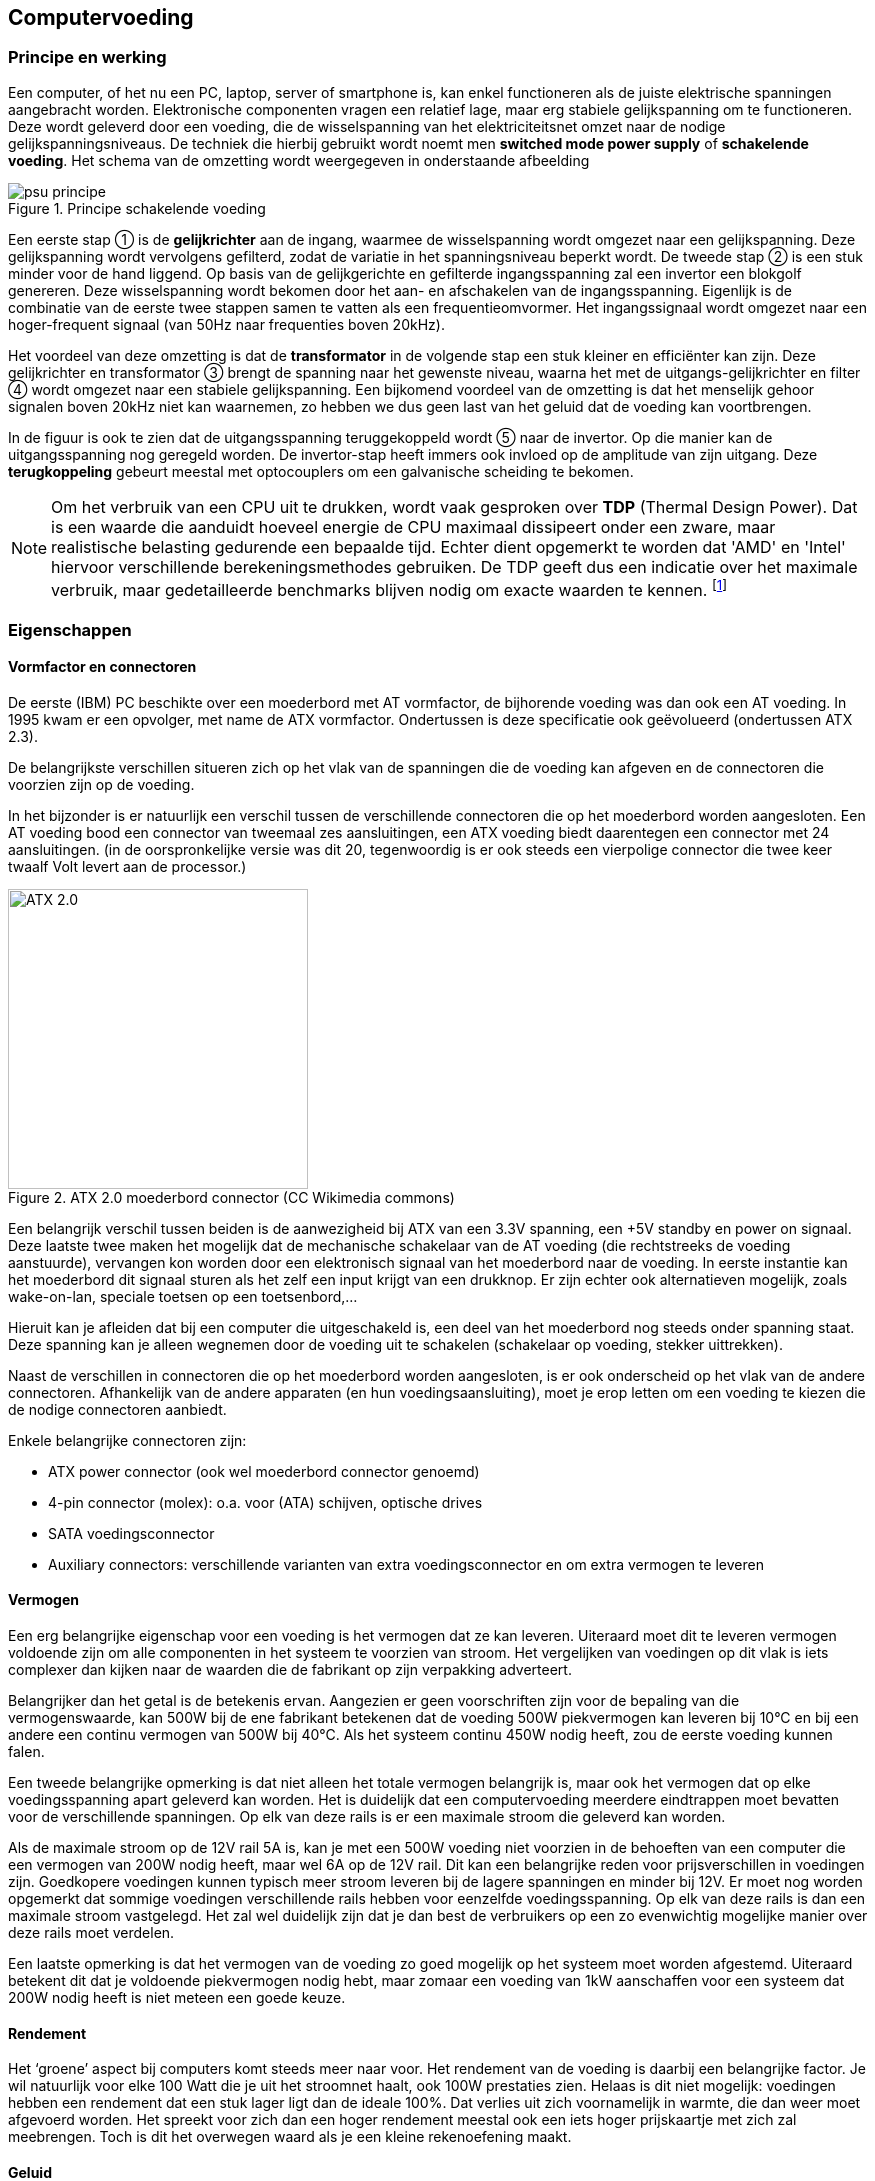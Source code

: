 
== Computervoeding

=== Principe en werking 



Een computer, of het nu een PC, laptop, server of smartphone is, kan enkel functioneren als de juiste elektrische spanningen aangebracht worden. Elektronische componenten vragen een relatief lage, maar erg stabiele gelijkspanning om te functioneren. 
Deze wordt geleverd door een voeding, die de wisselspanning van het elektriciteitsnet omzet naar de nodige gelijkspanningsniveaus. De techniek die hierbij gebruikt wordt noemt men *switched mode power supply* of *schakelende voeding*. 
Het schema van de omzetting wordt weergegeven in onderstaande afbeelding


.Principe schakelende voeding
image::ch01/images/principe_geschakelde_voeding.png[alt="psu principe", align="center", scaledwidth="100"]

Een eerste stap ① is de *gelijkrichter* aan de ingang, waarmee de wisselspanning wordt omgezet naar een gelijkspanning. Deze gelijkspanning wordt vervolgens gefilterd, zodat de variatie in het spanningsniveau beperkt wordt.
De tweede stap ② is een stuk minder voor de hand liggend. Op basis van de gelijkgerichte en gefilterde ingangsspanning zal een +invertor+ een blokgolf genereren. Deze wisselspanning wordt bekomen door het aan- en afschakelen van de ingangsspanning. 
Eigenlijk is de combinatie van de eerste twee stappen samen te vatten als een frequentieomvormer. Het ingangssignaal wordt omgezet naar een hoger-frequent signaal (van 50Hz naar frequenties boven 20kHz). 

Het voordeel van deze omzetting is dat de *transformator* in de volgende stap een stuk kleiner en efficiënter kan zijn. Deze gelijkrichter en transformator ③ brengt de spanning naar het gewenste niveau, waarna het met de uitgangs-gelijkrichter en filter ④ wordt omgezet naar een stabiele gelijkspanning.
Een bijkomend voordeel van de omzetting is dat het menselijk gehoor signalen boven 20kHz niet kan waarnemen, zo hebben we dus geen last van het geluid dat de voeding kan voortbrengen.

In de figuur is ook te zien dat de uitgangsspanning teruggekoppeld wordt ⑤ naar de invertor. Op die manier kan de uitgangsspanning nog geregeld worden. De invertor-stap heeft immers ook invloed op de amplitude van zijn uitgang. Deze *terugkoppeling* gebeurt meestal met optocouplers om een galvanische scheiding te bekomen.

[NOTE]
Om het verbruik van een CPU uit te drukken, wordt vaak gesproken over *TDP* (Thermal Design Power). Dat is een waarde die aanduidt hoeveel energie de CPU maximaal dissipeert onder een zware, maar realistische belasting gedurende een bepaalde tijd. Echter dient opgemerkt te worden dat 'AMD' en 'Intel' hiervoor verschillende berekeningsmethodes gebruiken.  De TDP geeft dus een indicatie over het maximale verbruik, maar gedetailleerde benchmarks blijven nodig om exacte waarden te kennen. footnote:[meer uitleg over de berekening van TDP bij Intel vind je in http://www.intel.com/content/www/us/en/benchmarks/resources-xeon-measuring-processor-power-paper.html[deze whitepaper] ]

=== Eigenschappen

==== Vormfactor en connectoren

De eerste (IBM) PC beschikte over een moederbord met AT vormfactor, de bijhorende voeding was dan ook een AT voeding. In 1995 kwam er een opvolger, met name de ATX vormfactor. Ondertussen is deze specificatie ook geëvolueerd (ondertussen ATX 2.3). 

De belangrijkste verschillen situeren zich op het vlak van de spanningen die de voeding kan afgeven en de connectoren die voorzien zijn op de voeding. 

In het bijzonder is er natuurlijk een verschil tussen de verschillende connectoren die op het moederbord worden aangesloten. Een AT voeding bood een connector van tweemaal zes aansluitingen, een ATX voeding biedt daarentegen een connector met 24 aansluitingen. (in de oorspronkelijke versie was dit 20, tegenwoordig is er ook steeds een vierpolige connector die twee keer twaalf Volt levert aan de processor.)

.ATX 2.0 moederbord connector (CC Wikimedia commons) 
//http://en.wikipedia.org/wiki/File:ATX_PS_signals.svg#globalusage
image::ch01/images/1000px-ATX_PS_signals.svg.png[width="300", alt="ATX 2.0", align="center", scaledwidth="20"]


Een belangrijk verschil tussen beiden is de aanwezigheid bij ATX van een 3.3V spanning, een +5V standby en power on signaal. 
Deze laatste twee maken het mogelijk dat de mechanische schakelaar van de AT voeding (die rechtstreeks de voeding aanstuurde), vervangen kon worden door een elektronisch signaal van het moederbord naar de voeding. In eerste instantie kan het moederbord dit signaal sturen als het zelf een input krijgt van een drukknop. Er zijn echter ook alternatieven mogelijk, zoals wake-on-lan, speciale toetsen op een toetsenbord,... 

Hieruit kan je afleiden dat bij een computer die uitgeschakeld is, een deel van het moederbord nog steeds onder spanning staat. 
Deze spanning kan je alleen wegnemen door de voeding uit te schakelen (schakelaar op voeding, stekker uittrekken). 

Naast de verschillen in connectoren die op het moederbord worden aangesloten, is er ook onderscheid op het vlak van de andere connectoren. Afhankelijk van de andere apparaten (en hun voedingsaansluiting), moet je erop letten om een voeding te kiezen die de nodige connectoren aanbiedt. 

Enkele belangrijke connectoren zijn: 

* ATX power connector (ook wel moederbord connector genoemd)
* 4-pin connector (molex): o.a. voor (ATA) schijven, optische drives
* SATA voedingsconnector 
* Auxiliary connectors: verschillende varianten van extra voedingsconnector en om extra vermogen te leveren 

==== Vermogen
Een erg belangrijke eigenschap voor een voeding is het vermogen dat ze kan leveren. 
Uiteraard moet dit te leveren vermogen voldoende zijn om alle componenten in het systeem te voorzien van stroom. Het vergelijken van voedingen op dit vlak is iets complexer dan kijken naar de waarden die de fabrikant op zijn verpakking adverteert. 

Belangrijker dan het getal is de betekenis ervan. Aangezien er geen voorschriften zijn voor de bepaling van die vermogenswaarde, kan 500W bij de ene fabrikant betekenen dat de voeding 500W piekvermogen kan leveren bij 10°C en bij een andere een continu vermogen van 500W bij 40°C.
Als het systeem continu 450W nodig heeft, zou de eerste voeding kunnen falen. 

Een tweede belangrijke opmerking is dat niet alleen het totale vermogen belangrijk is, maar ook het vermogen dat op elke voedingsspanning apart geleverd kan worden. Het is duidelijk dat een computervoeding meerdere eindtrappen moet bevatten voor de verschillende spanningen. Op elk van deze rails is er een maximale stroom die geleverd kan worden. 

Als de maximale stroom op de 12V rail 5A is, kan je met een 500W voeding niet voorzien in de behoeften van een computer die een vermogen van 200W nodig heeft, maar wel 6A op de 12V rail. Dit kan een belangrijke reden voor prijsverschillen in voedingen zijn. Goedkopere voedingen kunnen typisch meer stroom leveren bij de lagere spanningen en minder bij 12V. Er moet nog worden opgemerkt dat sommige voedingen verschillende rails hebben voor eenzelfde voedingsspanning. Op elk van deze rails is dan een maximale stroom vastgelegd. Het zal wel duidelijk zijn dat je dan best de verbruikers op een zo evenwichtig mogelijke manier over deze rails moet verdelen. 

Een laatste opmerking is dat het vermogen van de voeding zo goed mogelijk op het systeem moet worden afgestemd. Uiteraard betekent dit dat je voldoende piekvermogen nodig hebt, maar zomaar een voeding van 1kW aanschaffen voor een systeem dat 200W nodig heeft is niet meteen een goede keuze. 

====	Rendement
Het ‘groene’ aspect bij computers komt steeds meer naar voor. Het rendement van de voeding is daarbij een belangrijke factor. Je wil natuurlijk voor elke 100 Watt die je uit het stroomnet haalt, ook 100W prestaties zien. Helaas is dit niet mogelijk: voedingen hebben een rendement dat een stuk lager ligt dan de ideale 100%. Dat verlies uit zich voornamelijk in warmte, die dan weer moet afgevoerd worden. Het spreekt voor zich dan een hoger rendement meestal ook een iets hoger prijskaartje met zich zal meebrengen. Toch is dit het overwegen waard als je een kleine rekenoefening maakt.

====	Geluid
De geluidsproductie van een computer is in verschillende gebruiksomgevingen liefst zo klein mogelijk. Een belangrijke bron van lawaai wordt gevormd door de verschillende koelingen en in het bijzonder de ventilatoren die hierbij worden gebruikt. Hier blijkt alvast het belang van het rendement van een voeding. Hoe hoger het rendement, des te minder verlies er is. Dit verlies manifesteert zich steeds onder de vorm van warmte. 

Naast het rendement is ook de grootte van de ventilator belangrijk. Een grotere ventilator zal bij lagere toerentallen voldoende kunnen koelen en daarbij minder lawaai produceren. Er bestaan ook voedingen die volledig passief (zonder ventilatoren) gekoeld worden. Deze produceren uiteraard geen lawaai, maar zijn typisch iets duurder.

.rekenvoorbeeld stroomverbruik
[example]
====
Een computer (inclusief scherm) die niet erg zwaar belast wordt, verbruikt ongeveer 200 Watt. Als je deze pc elke werkdag 10 uur gebruikt, dan komt het verbruik op 

0,150 kW x 10 uur per dag x 250 werkdagen= 375 kWh per jaar

Als je daar de prijs tegenover zet die een gemiddeld gezin (bron: VREG, oktober 2012) betaalt per kWh, dan kost deze pc je 375 * 0,2€ = € 75. Een voeding met een rendement dat 20% beter is zal je dus op jaarbasis makkelijk 15 Euro opleveren. 

Het loont dus de moeite om bij de aankoop de voeding zorgvuldig te kiezen. De meerprijs voor een duurdere PSU (Power Supply Unit) kan dus zeker renderen. In een bedrijf met honderden desktops begrijp je dat dit een verkoopsargument kan zijn. 
====

*Het 80-plus certificatieprogramma* probeert voor de consument duidelijkheid te scheppen door voedingen een label te geven naargelang de efficiëntie. De certificatie is echter geen verplichting voor fabrikanten.

.80 plus certificatie (bron: http://en.wikipedia.org/wiki/80_Plus[Wikipedia] )
[cols="7*",options="header"]
|=====================
|			|standaard		|brons      	|zilver 		| goud 			| platinum | titanium footnote:[bij titanium worden ook nog extra eisen gesteld]

|20% belast |>=80%    		|>=82%     		|>=85%			| >=87%			| >=90% 	| >=94%

|50% belast |>=80%    		|>=85%     		|>=88%			| >=90%			| >=92%		|>=96%	

|100% belast |>=80%    		|>=82%     		|>=85%			| >=87%			| >=89%		|>=94%
|=====================

Laptops hebben een verbruik dat typisch een flink stuk lager zit. Hoewel ze een voeding hebben die meestal een behoorlijk hoog wattage aankan om de accu snel op te laden, is het gemiddeld verbruik meestal slechts rond de 30Watt. 
Nieuwere toestellen die een hoge autonomie tot hun belangrijkste verkoopargumenten rekenen, zoals chromebooks, kunnen zelfs onder maximale belasting onder de grens van 15 Watt blijven. <<ANAND>>

Het matige rendement van PSU’s is voor een deel eigen aan de opbouw ervan. Omdat veel verschillende eindtrappen nodig zijn voor de verschillende spanningen, is het totale rendementsverlies een accumulatie van de kleinere verliezen bij de deeltrappen. 

Ondertussen verlaten sommige grote spelers om die reden de ATX standaard om met eigen oplossingen hogere rendementen te behalen. Google ontwikkelt bijvoorbeeld z’n eigen servervoedingen die door hun eenvoud een veel hoger rendement halen. De eenvoud bestaat erin dat ze slechts 1 spanning aanbieden aan het moederbord: 12V. Als componenten een andere voedingsspanning vereisen,  worden die waar nodig getransformeerd op het moederbord, wat veel efficiënter kan. Google research publiceerde een paper <<GOOGLE>> die schat dat de energiebesparing die je hiermee kan behalen op een populatie van 100 miljoen computers 13 miljard kWh betreft op jaarbasis. Dat komt, om je een idee te geven, ongeveer overeen met de opbrengst van de helft van een kerncentrale zoals die in Doel (jaarproductie 22 miljard kWh).

====	Problemen met voedingen

Problemen met voedingen hebben altijd gevolgen voor het volledige systeem, aangezien ze dit volledige systeem van stroom moeten voorzien. Een belangrijke oorzaak van problemen is een te klein vermogen voor het systeem of onvoldoende koeling. Dit probleem uit zich meestal niet in het niet opstarten van het systeem, maar eerder in het onverwacht afsluiten (of eventueel herstarten) ervan. Dit is dan nog het meest aangename gevolg van het probleem. Het is belangrijk om bij dergelijke problemen de voeding en de koeling ervan te controleren. 

Minder aangename gevolgen kunnen zijn dat de voeding beschadigd raakt en in het meer dramatische geval dat er rook uit de computerkast komt. Deze kan dan afkomstig zijn van de voeding zelf, maar ook van andere componenten(moederbord, RAM, CPU). Een situatie die de meesten liever vermijden. 

Een voeding kan ook slijtage vertonen. In het bijzonder op het vlak van de elektrolytische condensatoren kan er veel verschil zijn tussen voedingen. Minder kwalitatieve condensatoren kunnen uitdrogen (elektrolyt dat verdampt), waardoor ze hun functie minder tot niet meer vervullen en de voeding uiteindelijk rook in plaats van gelijkspanning produceert. Dit gebeurt uiteraard pas na verloop van tijd (afhankelijk van de belasting van de computer).

Sommige voedingen hebben een controlesysteem dat je door middel van geluidssignalen preventief waarschuwt als er problemen dreigen, zoals overbelasting of een gebrekkige koeling.

===	Accu’s

Tegenwoordig kunnen we het niet meer hebben over computervoedingen zonder even uit te wijden over accu’s. In de trend naar mobiliteit (laptops, tablets, smartphones), vormen die een onmisbare schakel. 


====	Eigenschappen
=====	Capaciteit

De capaciteit van batterijen wordt meestal uitgedrukt in Ah (ampère/uur) of mAh (milliampère/uur). Met die eenheid kan je makkelijk accu-packs vergelijken. Een batterij van 6Ah zal theoretisch bijvoorbeeld in staat zijn om gedurende 6 uur een stroom af te leveren van 1 Ampère, of gedurende bijvoorbeeld 2 uur een stroom van 3 Ampère. Uiteraard zijn er in realiteit door de fabrikant maxima gedefinieerd zodat de levensduur van de accu niet bedreigd wordt.

Sommige fabrikanten verkiezen echter om hun capaciteiten uit te drukken in Wh, wat vergelijken lastiger kan maken. Toch kan je eenvoudig omrekenen bij gelijkstroom:
Je weet immers dat 

[latexmath]
++++
P=U*I (Vermogen = Spanning x Stroom)
++++

Willen we dus de stroom I(A) kennen, dan moeten we het vermogen delen door de spanning.
Nemen we onderstaand voorbeeld:
 
.accu 
image::ch01/images/Battery_Capacity_Conversion.JPG[alt="accus", align="center", scaledwidth="50"]

We kunnen hier dus de capaciteit in Ah bepalen door 

[latexmath]
++++
I_h = P_h/U = 2,4Wh/3,6V = 0,666Ah (of 666mAh)
++++

=====	Aantal cellen

Een accu wordt opgebouwd uit verschillende cellen. Bijvoorbeeld bij Li-ion accu’s kunnen die elk ongeveer 3V leveren. Het spreekt voor zich dat een toename van het aantal cellen zal betekenen dat de totale capaciteit ook toeneemt.

.Oefening
====
Wat is de capaciteit van je eigen laptopaccu? 

Stel dat je deze accu gebruikt om een lamp (bijvoorbeeld een powerLED) te doen branden die 5 Watt verbruikt. Hoe lang zal de lamp branden?

Uit hoeveel cellen bestaat je accu-pack?
====

=====	Laadcurve

Om de optimale kwaliteit van de accu te garanderen over langere termijn is het nodig om de juiste laadcurve te respecteren. Een batterij zal uiteraard stroom nodig hebben om zich op te laden, maar het is niet noodzakelijk zo dat een hogere stroom zal betekenen dat de batterij sneller oplaadt. Het gebruik van de juiste en kwalitatieve adapter is hierbij erg belangrijk.

=====	Memory-effect
Het zogenaamd memory-effect is een term die vaak gebruikt wordt om aan te geven dat bepaalde types batterijen, met NiCd (Nikkel-Cadmium) op kop, vaak een effect vertonen waarbij het lijkt dat de batterijen snel hun capaciteit verliezen als je ze halverwege de ontlaadcyclus terug oplaadt. Dat fenomeen is eigenlijk de verzamelnaam van effecten die worden veroorzaakt door een combinatie van elektrische en chemische processen.

=====	Li-ion accu’s
Tegenwoordig is dit zowat het meest voorkomende type in hoogwaardige mobiele apparatuur. Dit type onderscheidt zich door een erg hoge energiedichtheid, en het ‘memory-effect’ is niet bestaande. 
 
.werking van Li-Ion accu
video::2PjyJhe7Q1g[youtube,width="500",height="500",align="center"]

Toch zijn er enkele belangrijke eigenschappen aan dit type, die je beter kent..
Het zwakke punt van Li-Ion: degradatie

Wie een laptop of gsm gebruikt, kent het fenomeen: na enkele jaren is de capaciteit van de batterij slechts nog een fractie van wat ze was bij aankoop. Dit fenomeen kan je niet omkeren, maar het kan wel vertraagd worden als je weet wat de factoren zijn die dit proces versnellen...

Een Li-ion-accu verliest zijn capaciteit het snelst als hij zich in een warme ruimte bevindt, en opgeladen is. Een volledig opgeladen Li-ion accu zal bijvoorbeeld na een jaar rusten in een ruimte waar het gemiddeld 20°C is, 20 procent van zijn capaciteit verliezen. 

Is diezelfde accu slechts half opgeladen, dan zal de capaciteit met slechts enkele procenten dalen. Het is dus niet verstandig een Li-ion-accu voor lange tijd weg te bergen in opgeladen toestand. Ook door stockage in koele ruimtes kan de capaciteit langer bewaard blijven. Een laptop die snel erg warm wordt bij gebruik zal dus meteen ook nefast zijn voor de capaciteit van de batterij op langere termijn. +
Bij een temperatuur van iets boven het vriespunt en een lading van ongeveer 40% zal dit type batterij de langste levensduur ‘on the shelf’ hebben.

Verdere tips over het opladen van accu's in smartphones vind je http://www.gizmodo.com/how-to-take-care-of-your-smartphone-battery-the-right-w-513217256[hier]

=====	Toekomstige ontwikkelingen
Gezien de enorme markt die ontstaan is voor accu’s, is er enorm veel druk om betere modellen te ontwikkelen. Daarbij worden bestaande types geperfectioneerd, maar ook nieuwe types ontwikkeld. 
Zo zijn er de *LiPo* (Lithium polymeer) batterijen die ongeveer 50% efficiënter zijn dan klassieke Li-Ion equivalenten, en ook de brandstofcellen (fuel cells) die mogelijks een oplossing kunnen vormen voor de steeds grotere autonomie-behoefte van toestellen. Omdat veel van deze technieken gebruik maken van erg zeldzame delfstoffen, komen ook geavanceerde technieken met courante materialen in het vizier ter optimalisatie of vervanging, zoals nanostructuren met koolstof. Deze blijven echter toekomstmuziek voor consumentenelektronica…

===	Uninterruptible Power Supply (UPS)
Een UPS is een toestel dat het wegvallen van de netspanning kan opvangen. Hiervoor bestaat een UPS uit een accu en een elektronische schakeling die de accuspanning kan omzetten naar een netspanning. 

.Rack-mountable UPS (bron: http://www.apc.com[www.apc.com])
image::ch01/images/ups/apc_ups.jpg[alt="APC UPS", align="center", scaledwidth="20", width="300"]
 
Bij het wegvallen van de netspanning zal de UPS ogenblikkelijk de stroomvoorziening overnemen. 
Voor de aangesloten toestellen treedt er dus geen onderbreking op. Een UPS kan de stroom natuurlijk niet onbeperkt in de tijd overnemen. Hoe lang de UPS dit kan volhouden, hangt af van de accu’s en het gevraagde vermogen. Om te vermijden dat apparatuur plotseling en ongecontroleerd stilvalt, heeft een UPS dikwijls ook een interface naar de computer. Deze laat toe dat de UPS de computer ‘proper’ afsluit op het ogenblik dat de accu-stroom een bepaalde ondergrens bereikt. Een alternatief kan erin bestaan dat de UPS gecombineerd wordt met een dieselgenerator. 

De UPS zorgt dan voor de ogenblikkelijke overname van de stroomvoorziening en geeft de generator de nodige tijd om op te starten. Zodra de generator actief is (en de uitgangsspanning gestabiliseerd is), neemt deze de stroomvoorziening op zich.

Een UPS heeft meestal ook een spanningsbeveiliging aan boord die je apparatuur kan beschermen tegen storingen op het elektriciteitsnet.
UPS’en vind je in alle prijsklassen, wat vaak te maken heeft met de inwendige opbouw ervan. Er onderscheiden zich enkele grote types.

In onderstaand beschrijvend videootje worden enkele details over de werking toegelicht.

video::E5RKBWhEUAU[youtube, align="center", width="640", height="480"]

Een noodstroominstallatie die zonder onderbreking te veroorzaken de netspanning kan overnemen wordt een *nobreak* installatie genoemd. <<WIKINOBREAK>> Hiervoor wordt een combinatie van een UPS en een noodstroomaggregaat (generator die op diesel werkt) gebruikt. De UPS levert spanning tijdens de eerste minuten, hierna neemt de noodstroomaggregaat het over, en dan laadt de UPS weer op.

====	Online UPS
De online UPS wordt ook wel “double conversion” UPS genoemd. Alle stroom die naar de IT-apparatuur gaat, loopt door de UPS. Hierdoor is het niet nodig om over te schakelen bij het uitvallen van de stroom. Met de bypass kan je evenwel de ups overbruggen. Dat kan bijvoorbeeld interessant zijn als er onderhoud nodig is. Omdat hierdoor veel gevraagd wordt van alle elektronica (die constant volledig belast wordt), is dit een relatief duur concept.
 
.Online UPS ( (C) GFDL Joslee 2007 )
image::ch01/images/ups/Double_conversion_UPSII.png[alt="APC UPS", align="center", scaledwidth="50"]

==== Offline UPS 
Dit type UPS vind je voornamelijk terug bij particuliere ups’en waar kostprijs een belangrijk criterium is. Bij het wegvallen van de spanning, wordt een bypass ingeschakeld. Die procedure duurt enkele milliseconden waarbij je geen uitgangsspanning hebt, en dat moet opgevangen worden door de voeding van je computer of server. Een nadeel van dit type UPS is dat je hem ook niet zonder risico kan testen. 

Een ander nadeel is dat in gewone omstandigheden de netspanning rechtstreeks gekoppeld is aan je IT-apparatuur. Als er storingen op het net zitten, zal je IT apparatuur daar hinder van ondervinden. De apparatuur is dus niet beveiligd.
 
.Offline UPS ( (C) Joslee 2007 GFDL)
image::ch01/images/ups/Off_line_ups.png[alt="offline UPS", align="center", scaledwidth="50"]

==== Line-interactive UPS
Deze vorm van UPS vormt een hybride oplossing. In feite gaat het om een off-line UPS waar de line-feed voorzien is van aanvullende filters. Zo ben je zeker dat de spanning die aan je servers aangelegd is, gezuiverd werd van pieken en storingen. In omgevingen waar veel storing optreedt is dat geen overbodige luxe. (bijvoorbeeld fabriekshallen, gebieden met gebrekkige stroomvoorziening)
 
.Line interactive UPS ( (C) Joslee 2007 GFDL)
image::ch01/images/ups/Line_interactive_UPSII.png[alt="line interactive UPS", align="center", scaledwidth="50"]

=== Bibliografie bij dit hoofdstuk
[bibliography]
- [[[GOOGLE]]] Google. High efficient power supplies for home computers and servers. 2006.  http://static.googleusercontent.com/media/services.google.com/nl//blog_resources/PSU_white_paper.pdf  
- [[[ANAND]]] AnandTech. Samsung Chromebook Review. http://www.anandtech.com/show/6422/samsung-chromebook-xe303-review-testing-arms-cortex-a15/7
- [[[WIKINOBREAK]]] Bron Wikipedia. Noodstroomvoeding Wikipedia. [online] 2014. [Cited: 21/7/2014]
